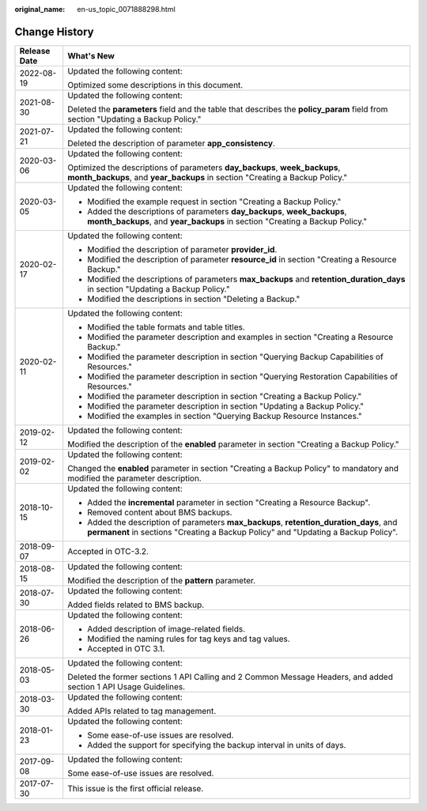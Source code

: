 :original_name: en-us_topic_0071888298.html

.. _en-us_topic_0071888298:

Change History
==============

+-----------------------------------+-------------------------------------------------------------------------------------------------------------------------------------------------------------------------------+
| Release Date                      | What's New                                                                                                                                                                    |
+===================================+===============================================================================================================================================================================+
| 2022-08-19                        | Updated the following content:                                                                                                                                                |
|                                   |                                                                                                                                                                               |
|                                   | Optimized some descriptions in this document.                                                                                                                                 |
+-----------------------------------+-------------------------------------------------------------------------------------------------------------------------------------------------------------------------------+
| 2021-08-30                        | Updated the following content:                                                                                                                                                |
|                                   |                                                                                                                                                                               |
|                                   | Deleted the **parameters** field and the table that describes the **policy_param** field from section "Updating a Backup Policy."                                             |
+-----------------------------------+-------------------------------------------------------------------------------------------------------------------------------------------------------------------------------+
| 2021-07-21                        | Updated the following content:                                                                                                                                                |
|                                   |                                                                                                                                                                               |
|                                   | Deleted the description of parameter **app_consistency**.                                                                                                                     |
+-----------------------------------+-------------------------------------------------------------------------------------------------------------------------------------------------------------------------------+
| 2020-03-06                        | Updated the following content:                                                                                                                                                |
|                                   |                                                                                                                                                                               |
|                                   | Optimized the descriptions of parameters **day_backups**, **week_backups**, **month_backups**, and **year_backups** in section "Creating a Backup Policy."                    |
+-----------------------------------+-------------------------------------------------------------------------------------------------------------------------------------------------------------------------------+
| 2020-03-05                        | Updated the following content:                                                                                                                                                |
|                                   |                                                                                                                                                                               |
|                                   | -  Modified the example request in section "Creating a Backup Policy."                                                                                                        |
|                                   | -  Added the descriptions of parameters **day_backups**, **week_backups**, **month_backups**, and **year_backups** in section "Creating a Backup Policy."                     |
+-----------------------------------+-------------------------------------------------------------------------------------------------------------------------------------------------------------------------------+
| 2020-02-17                        | Updated the following content:                                                                                                                                                |
|                                   |                                                                                                                                                                               |
|                                   | -  Modified the description of parameter **provider_id**.                                                                                                                     |
|                                   | -  Modified the description of parameter **resource_id** in section "Creating a Resource Backup."                                                                             |
|                                   | -  Modified the descriptions of parameters **max_backups** and **retention_duration_days** in section "Updating a Backup Policy."                                             |
|                                   | -  Modified the descriptions in section "Deleting a Backup."                                                                                                                  |
+-----------------------------------+-------------------------------------------------------------------------------------------------------------------------------------------------------------------------------+
| 2020-02-11                        | Updated the following content:                                                                                                                                                |
|                                   |                                                                                                                                                                               |
|                                   | -  Modified the table formats and table titles.                                                                                                                               |
|                                   | -  Modified the parameter description and examples in section "Creating a Resource Backup."                                                                                   |
|                                   | -  Modified the parameter description in section "Querying Backup Capabilities of Resources."                                                                                 |
|                                   | -  Modified the parameter description in section "Querying Restoration Capabilities of Resources."                                                                            |
|                                   | -  Modified the parameter description in section "Creating a Backup Policy."                                                                                                  |
|                                   | -  Modified the parameter description in section "Updating a Backup Policy."                                                                                                  |
|                                   | -  Modified the examples in section "Querying Backup Resource Instances."                                                                                                     |
+-----------------------------------+-------------------------------------------------------------------------------------------------------------------------------------------------------------------------------+
| 2019-02-12                        | Updated the following content:                                                                                                                                                |
|                                   |                                                                                                                                                                               |
|                                   | Modified the description of the **enabled** parameter in section "Creating a Backup Policy."                                                                                  |
+-----------------------------------+-------------------------------------------------------------------------------------------------------------------------------------------------------------------------------+
| 2019-02-02                        | Updated the following content:                                                                                                                                                |
|                                   |                                                                                                                                                                               |
|                                   | Changed the **enabled** parameter in section "Creating a Backup Policy" to mandatory and modified the parameter description.                                                  |
+-----------------------------------+-------------------------------------------------------------------------------------------------------------------------------------------------------------------------------+
| 2018-10-15                        | Updated the following content:                                                                                                                                                |
|                                   |                                                                                                                                                                               |
|                                   | -  Added the **incremental** parameter in section "Creating a Resource Backup".                                                                                               |
|                                   | -  Removed content about BMS backups.                                                                                                                                         |
|                                   | -  Added the description of parameters **max_backups**, **retention_duration_days**, and **permanent** in sections "Creating a Backup Policy" and "Updating a Backup Policy". |
+-----------------------------------+-------------------------------------------------------------------------------------------------------------------------------------------------------------------------------+
| 2018-09-07                        | Accepted in OTC-3.2.                                                                                                                                                          |
+-----------------------------------+-------------------------------------------------------------------------------------------------------------------------------------------------------------------------------+
| 2018-08-15                        | Updated the following content:                                                                                                                                                |
|                                   |                                                                                                                                                                               |
|                                   | Modified the description of the **pattern** parameter.                                                                                                                        |
+-----------------------------------+-------------------------------------------------------------------------------------------------------------------------------------------------------------------------------+
| 2018-07-30                        | Updated the following content:                                                                                                                                                |
|                                   |                                                                                                                                                                               |
|                                   | Added fields related to BMS backup.                                                                                                                                           |
+-----------------------------------+-------------------------------------------------------------------------------------------------------------------------------------------------------------------------------+
| 2018-06-26                        | Updated the following content:                                                                                                                                                |
|                                   |                                                                                                                                                                               |
|                                   | -  Added description of image-related fields.                                                                                                                                 |
|                                   | -  Modified the naming rules for tag keys and tag values.                                                                                                                     |
|                                   | -  Accepted in OTC 3.1.                                                                                                                                                       |
+-----------------------------------+-------------------------------------------------------------------------------------------------------------------------------------------------------------------------------+
| 2018-05-03                        | Updated the following content:                                                                                                                                                |
|                                   |                                                                                                                                                                               |
|                                   | Deleted the former sections 1 API Calling and 2 Common Message Headers, and added section 1 API Usage Guidelines.                                                             |
+-----------------------------------+-------------------------------------------------------------------------------------------------------------------------------------------------------------------------------+
| 2018-03-30                        | Updated the following content:                                                                                                                                                |
|                                   |                                                                                                                                                                               |
|                                   | Added APIs related to tag management.                                                                                                                                         |
+-----------------------------------+-------------------------------------------------------------------------------------------------------------------------------------------------------------------------------+
| 2018-01-23                        | Updated the following content:                                                                                                                                                |
|                                   |                                                                                                                                                                               |
|                                   | -  Some ease-of-use issues are resolved.                                                                                                                                      |
|                                   | -  Added the support for specifying the backup interval in units of days.                                                                                                     |
+-----------------------------------+-------------------------------------------------------------------------------------------------------------------------------------------------------------------------------+
| 2017-09-08                        | Updated the following content:                                                                                                                                                |
|                                   |                                                                                                                                                                               |
|                                   | Some ease-of-use issues are resolved.                                                                                                                                         |
+-----------------------------------+-------------------------------------------------------------------------------------------------------------------------------------------------------------------------------+
| 2017-07-30                        | This issue is the first official release.                                                                                                                                     |
+-----------------------------------+-------------------------------------------------------------------------------------------------------------------------------------------------------------------------------+
